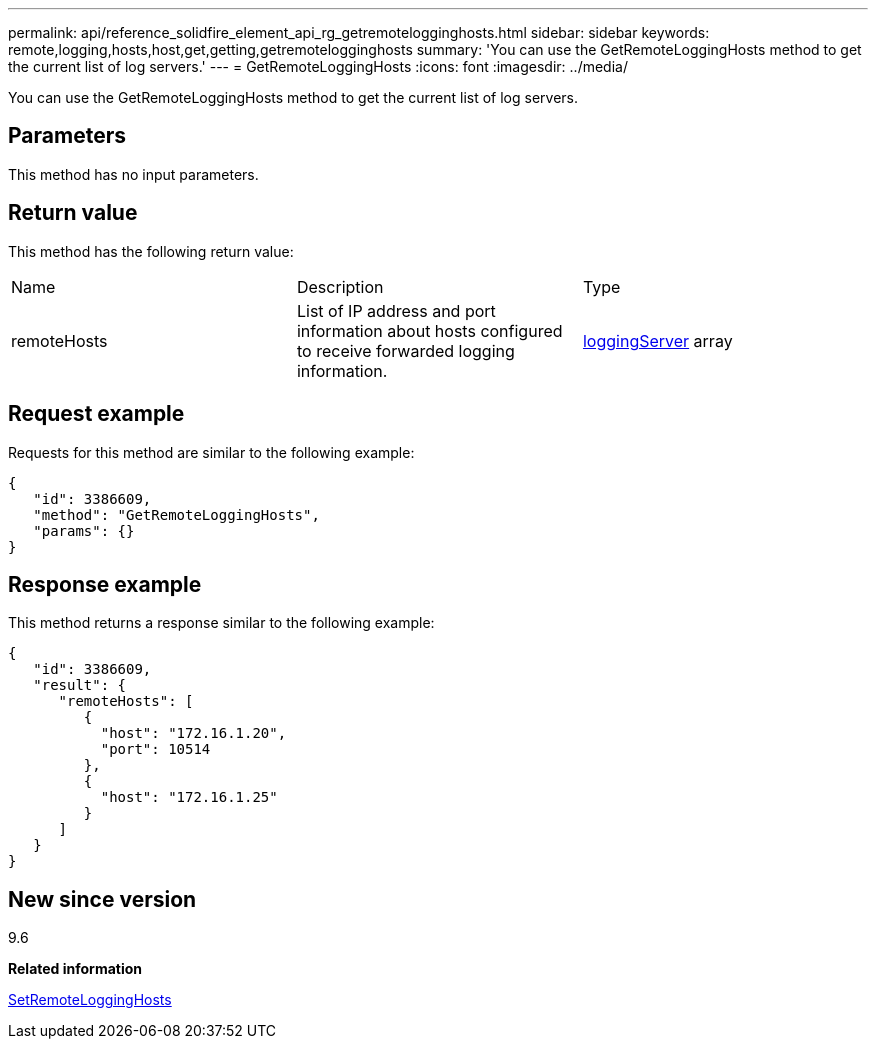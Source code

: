 ---
permalink: api/reference_solidfire_element_api_rg_getremotelogginghosts.html
sidebar: sidebar
keywords: remote,logging,hosts,host,get,getting,getremotelogginghosts
summary: 'You can use the GetRemoteLoggingHosts method to get the current list of log servers.'
---
= GetRemoteLoggingHosts
:icons: font
:imagesdir: ../media/

[.lead]
You can use the GetRemoteLoggingHosts method to get the current list of log servers.

== Parameters

This method has no input parameters.

== Return value

This method has the following return value:

|===
| Name| Description| Type
a|
remoteHosts
a|
List of IP address and port information about hosts configured to receive forwarded logging information.
a|
xref:reference_solidfire_element_api_rg_loggingserver.adoc[loggingServer] array
|===

== Request example

Requests for this method are similar to the following example:

----
{
   "id": 3386609,
   "method": "GetRemoteLoggingHosts",
   "params": {}
}
----

== Response example

This method returns a response similar to the following example:

----
{
   "id": 3386609,
   "result": {
      "remoteHosts": [
         {
           "host": "172.16.1.20",
           "port": 10514
         },
         {
           "host": "172.16.1.25"
         }
      ]
   }
}
----

== New since version

9.6

*Related information*

xref:reference_solidfire_element_api_rg_setremotelogginghosts.adoc[SetRemoteLoggingHosts]
